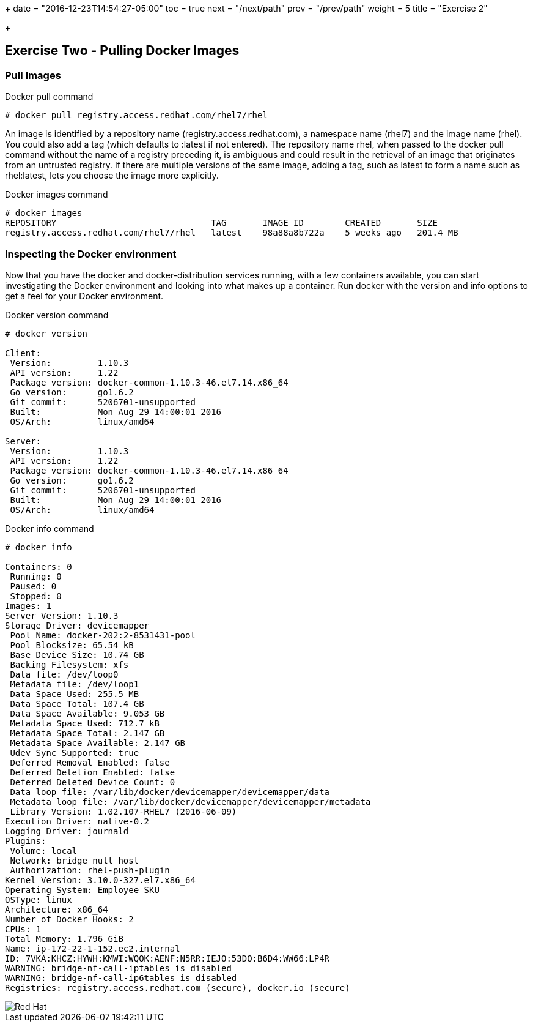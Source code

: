 +++
date = "2016-12-23T14:54:27-05:00"
toc = true
next = "/next/path"
prev = "/prev/path"
weight = 5
title = "Exercise 2"

+++

:imagesdir: ../../images

== Exercise Two - Pulling Docker Images


=== Pull Images

.Docker pull command
[source]
----
# docker pull registry.access.redhat.com/rhel7/rhel
----

An image is identified by a repository name (registry.access.redhat.com), a namespace name (rhel7) and the image name (rhel). You could also add a tag (which defaults to :latest if not entered). The repository name rhel, when passed to the docker pull command without the name of a registry preceding it, is ambiguous and could result in the retrieval of an image that originates from an untrusted registry. If there are multiple versions of the same image, adding a tag, such as latest to form a name such as rhel:latest, lets you choose the image more explicitly.

.Docker images command
[source]
----
# docker images
REPOSITORY                              TAG       IMAGE ID        CREATED       SIZE
registry.access.redhat.com/rhel7/rhel   latest    98a88a8b722a    5 weeks ago   201.4 MB
----

=== Inspecting the Docker environment
Now that you have the docker and docker-distribution services running, with a few containers available, you can start investigating the Docker environment and looking into what makes up a container. Run docker with the version and info options to get a feel for your Docker environment.

.Docker version command
[source]
----
# docker version

Client:
 Version:         1.10.3
 API version:     1.22
 Package version: docker-common-1.10.3-46.el7.14.x86_64
 Go version:      go1.6.2
 Git commit:      5206701-unsupported
 Built:           Mon Aug 29 14:00:01 2016
 OS/Arch:         linux/amd64

Server:
 Version:         1.10.3
 API version:     1.22
 Package version: docker-common-1.10.3-46.el7.14.x86_64
 Go version:      go1.6.2
 Git commit:      5206701-unsupported
 Built:           Mon Aug 29 14:00:01 2016
 OS/Arch:         linux/amd64
----


.Docker info command
[source]
----
# docker info

Containers: 0
 Running: 0
 Paused: 0
 Stopped: 0
Images: 1
Server Version: 1.10.3
Storage Driver: devicemapper
 Pool Name: docker-202:2-8531431-pool
 Pool Blocksize: 65.54 kB
 Base Device Size: 10.74 GB
 Backing Filesystem: xfs
 Data file: /dev/loop0
 Metadata file: /dev/loop1
 Data Space Used: 255.5 MB
 Data Space Total: 107.4 GB
 Data Space Available: 9.053 GB
 Metadata Space Used: 712.7 kB
 Metadata Space Total: 2.147 GB
 Metadata Space Available: 2.147 GB
 Udev Sync Supported: true
 Deferred Removal Enabled: false
 Deferred Deletion Enabled: false
 Deferred Deleted Device Count: 0
 Data loop file: /var/lib/docker/devicemapper/devicemapper/data
 Metadata loop file: /var/lib/docker/devicemapper/devicemapper/metadata
 Library Version: 1.02.107-RHEL7 (2016-06-09)
Execution Driver: native-0.2
Logging Driver: journald
Plugins:
 Volume: local
 Network: bridge null host
 Authorization: rhel-push-plugin
Kernel Version: 3.10.0-327.el7.x86_64
Operating System: Employee SKU
OSType: linux
Architecture: x86_64
Number of Docker Hooks: 2
CPUs: 1
Total Memory: 1.796 GiB
Name: ip-172-22-1-152.ec2.internal
ID: 7VKA:KHCZ:HYWH:KMWI:WQOK:AENF:N5RR:IEJO:53DO:B6D4:WW66:LP4R
WARNING: bridge-nf-call-iptables is disabled
WARNING: bridge-nf-call-ip6tables is disabled
Registries: registry.access.redhat.com (secure), docker.io (secure)
----

image::redhat.svg['Red Hat']

